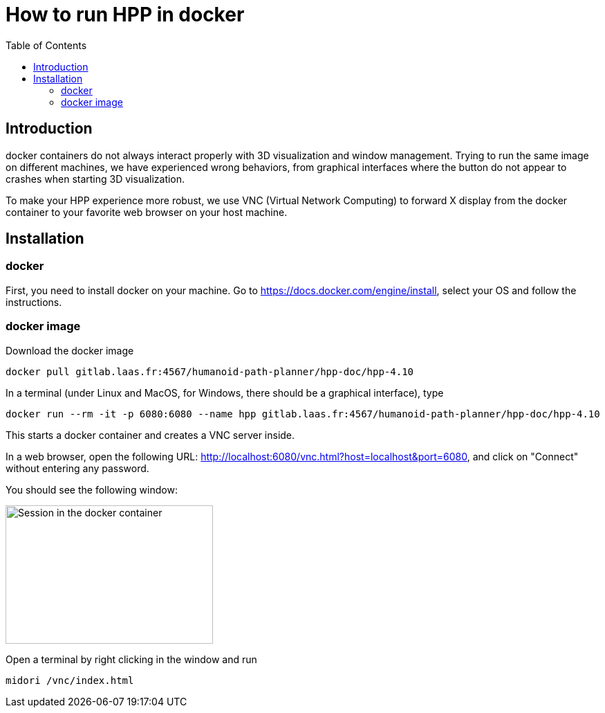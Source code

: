 :imagesdir: figures
:toc: 

How to run HPP in docker
========================

== Introduction

docker containers do not always interact properly with 3D visualization and
window management. Trying to run the same image on different machines, we have
experienced wrong behaviors, from graphical interfaces where the button do not
appear to crashes when starting 3D visualization.

To make your HPP experience more robust, we use VNC (Virtual Network Computing)
to forward X display from the docker container to your favorite web browser on
your host machine.

== Installation

=== docker

First, you need to install docker on your machine. Go to https://docs.docker.com/engine/install, select your OS and follow the instructions.

=== docker image

Download the docker image
[source, bash]
----
docker pull gitlab.laas.fr:4567/humanoid-path-planner/hpp-doc/hpp-4.10
----

In a terminal (under Linux and MacOS, for Windows, there should be a graphical
interface), type
[source, bash]
----
docker run --rm -it -p 6080:6080 --name hpp gitlab.laas.fr:4567/humanoid-path-planner/hpp-doc/hpp-4.10
----

This starts a docker container and creates a VNC server inside.

In a web browser, open the following URL: http://localhost:6080/vnc.html?host=localhost&port=6080, and click on "Connect" without entering any password.

You should see the following window:

image::xfce-small.png[Session in the docker container,300,200]

Open a terminal by right clicking in the window and run
[source, bash]
----
midori /vnc/index.html
----
